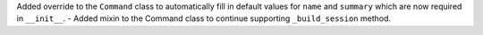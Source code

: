 Added override to the ``Command`` class to automatically fill in default values for ``name`` and ``summary`` which are now required in ``__init__``.
- Added mixin to the Command class to continue supporting ``_build_session`` method.
